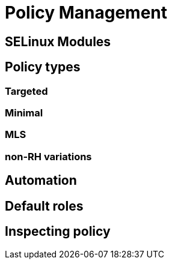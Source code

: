 = Policy Management

== SELinux Modules

== Policy types 

=== Targeted 

=== Minimal 

=== MLS 

=== non-RH variations

== Automation

== Default roles

== Inspecting policy



